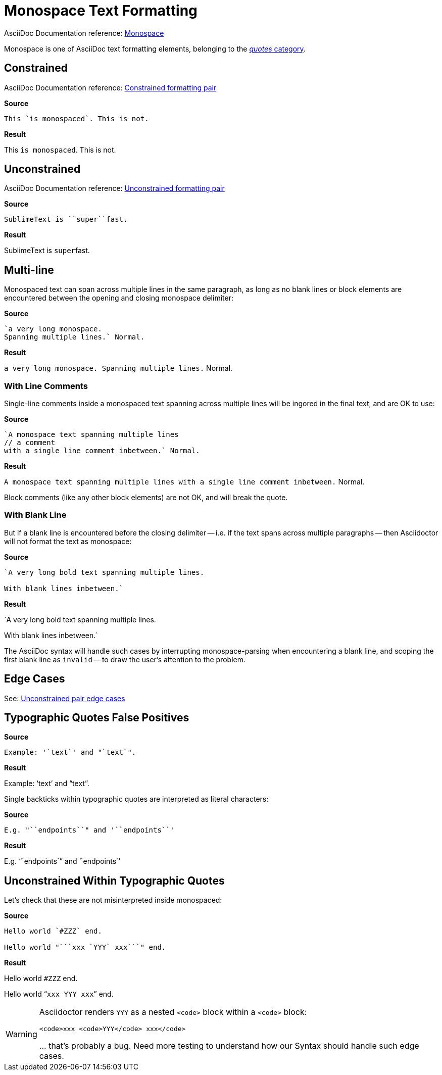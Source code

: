 // SYNTAX TEST "Packages/ST4-Asciidoctor/Syntaxes/Asciidoctor.sublime-syntax"
= Monospace Text Formatting

AsciiDoc Documentation reference:
https://docs.asciidoctor.org/asciidoc/latest/text/monospace/[Monospace^]

Monospace is one of AsciiDoc text formatting elements, belonging to the
https://docs.asciidoctor.org/asciidoc/latest/text/[_quotes_ category^].

== Constrained

AsciiDoc Documentation reference:
https://docs.asciidoctor.org/asciidoc/latest/text/#constrained[Constrained formatting pair^]

[.big.red]*Source*

[source,asciidoc]
This `is monospaced`. This is not.

[.big.red]*Result*

============================
This `is monospaced`. This is not.
//   ^^^^^^^^^^^^^^^        meta.literalinner.single
//    ^^^^^^^^^^^^^         string.other.literal.single
//   ^                      punctuation.definition.literal.single.begin
//                 ^        punctuation.definition.literal.single.end
//                  ^^^^^  -meta.literalinner
============================


== Unconstrained

AsciiDoc Documentation reference:
https://docs.asciidoctor.org/asciidoc/latest/text/#unconstrained[Unconstrained formatting pair^]

[.big.red]*Source*

[source,asciidoc]
SublimeText is ``super``fast.

[.big.red]*Result*

=============================
SublimeText is ``super``fast.
//             ^^^^^^^^^        meta.literalinner.double
//               ^^^^^          string.other.literal.double
//             ^^               punctuation.definition.literal.double.begin
//                    ^^        punctuation.definition.literal.double.end
//                      ^^^^^  -meta.literalinner
=============================


== Multi-line

Monospaced text can span across multiple lines in the same paragraph, as long as no blank lines or block elements are encountered between the opening and closing monospace delimiter:

[.big.red]*Source*

[source,asciidoc]
.................................
`a very long monospace.
Spanning multiple lines.` Normal.
.................................

[.big.red]*Result*

=================================
`a very long monospace.
Spanning multiple lines.` Normal.
//<-                                meta.literalinner.single
//^^^^^^^^^^^^^^^^^^^^^^^           meta.literalinner.single
//<-                                string.other.literal.single
//^^^^^^^^^^^^^^^^^^^^^^            string.other.literal.single
//                      ^           punctuation.definition.literal.single.end
//                       ^^^^^^^^  -meta.literalinner
=================================


=== With Line Comments

Single-line comments inside a monospaced text spanning across multiple lines will be ingored in the final text, and are OK to use:

[.big.red]*Source*

[source,asciidoc]
...................................................
`A monospace text spanning multiple lines
// a comment
with a single line comment inbetween.` Normal.
...................................................

[.big.red]*Result*

===================================================
`A monospace text spanning multiple lines
// a comment
// a comment
//^^^^^^^^^^ comment.line.double-slash   meta.line.comment.content
//^^^^^^^^^^ meta.literalinner
with a single line comment inbetween.` Normal.
//<-                                            meta.literalinner.single
//^^^^^^^^^^^^^^^^^^^^^^^^^^^^^^^^^^^^          meta.literalinner.single
//                                   ^          punctuation.definition.literal.single.end
//                                    ^^^^^^^  -meta.literalinner
===================================================

Block comments (like any other block elements) are not OK, and will break the quote.


=== With Blank Line

But if a blank line is encountered before the closing delimiter -- i.e. if the text spans across multiple paragraphs -- then Asciidoctor will not format the text as monospace:

[.big.red]*Source*

[source,asciidoc]
...............................................
`A very long bold text spanning multiple lines.

With blank lines inbetween.`
...............................................

[.big.red]*Result*

===============================================
`A very long bold text spanning multiple lines.
//<-                                             meta.literalinner.single
//^^^^^^^^^^^^^^^^^^^^^^^^^^^^^^^^^^^^^^^^^^^^^  meta.literalinner.single

//<- invalid.illegal
With blank lines inbetween.`
//^^^^^^^^^^^^^^^^^^^^^^^^^^                    -meta.literalinner

===============================================

The AsciiDoc syntax will handle such cases by interrupting monospace-parsing when encountering a blank line, and scoping the first blank line as `invalid` -- to draw the user's attention to the problem.


== Edge Cases

See:
https://docs.asciidoctor.org/asciidoc/latest/text/troubleshoot-unconstrained-formatting/#unconstrained-edge-cases[Unconstrained pair edge cases^]



== Typographic Quotes False Positives

// =============================================================================
//                           Test for False-Positives
// =============================================================================
// Backticks adjacent to single/double quote delimiters (straight) are for making
// the quote curly, and should not be seen as monospaced/inline-code.


[.big.red]*Source*

[source,asciidoc]
...............................
Example: '`text`' and "`text`".
...............................


[.big.red]*Result*

===============================
Example: '`text`' and "`text`".
//       ^^                    punctuation.definition.curlyquote.single.begin
//             ^^              punctuation.definition.curlyquote.single.end
//                    ^^       punctuation.definition.curlyquote.double.begin
//                          ^^ punctuation.definition.curlyquote.double.end
//
===============================

Single backticks within typographic quotes are interpreted as literal characters:

[.big.red]*Source*

[source,asciidoc]
........................................
E.g. "``endpoints``" and '``endpoints``'
........................................


[.big.red]*Result*

========================================
E.g. "``endpoints``" and '``endpoints``'
//   ^^                                     punctuation.definition.curlyquote.double.begin
//                ^^                        punctuation.definition.curlyquote.double.end
//                       ^^                 punctuation.definition.curlyquote.single.begin
//                                    ^^    punctuation.definition.curlyquote.single.end
//     ^                                   -punctuation.definition.curlyquote
//               ^                         -punctuation.definition.curlyquote
//                         ^               -punctuation.definition.curlyquote
//                                   ^     -punctuation.definition.curlyquote
========================================



== Unconstrained Within Typographic Quotes

Let's check that these are not misinterpreted inside monospaced:

[.big.red]*Source*

[source,asciidoc]
......................................
Hello world `#ZZZ` end.

Hello world "```xxx `YYY` xxx```" end.
......................................


[.big.red]*Result*

======================================
Hello world `#ZZZ` end.

Hello world "```xxx `YYY` xxx```" end.
======================================


[WARNING]
======================================
Asciidoctor renders `YYY` as a nested `<code>` block within a `<code>` block:

[source,html]
<code>xxx <code>YYY</code> xxx</code>

{blank}... that's probably a bug.
Need more testing to understand how our Syntax should handle such edge cases.
======================================

// EOF //
